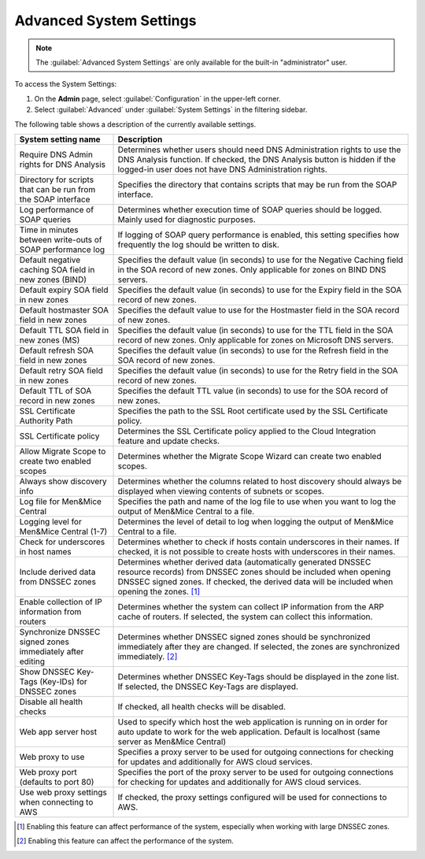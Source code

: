 .. meta::
   :description: Advanced system settings in Micetro by Men&Mice
   :keywords: advanced configuration, Micetro, system settings 

.. _console-advanced-settings:

Advanced System Settings
************************
.. note::  
   The :guilabel:`Advanced System Settings` are only available for the built-in "administrator" user.

To access the System Settings:

1. On the **Admin** page, select :guilabel:`Configuration` in the upper-left corner. 
2. Select :guilabel:`Advanced` under :guilabel:`System Settings` in the filtering sidebar.

The following table shows a description of the currently available settings.

.. csv-table::
  :header: "System setting name", "Description"
  :widths: 25, 75

  "Require DNS Admin rights for DNS Analysis", "Determines whether users should need DNS Administration rights to use the DNS Analysis function. If checked, the DNS Analysis button is hidden if the logged-in user does not have DNS Administration rights."
  "Directory for scripts that can be run from the SOAP interface", "Specifies the directory that contains scripts that may be run from the SOAP interface."
  "Log performance of SOAP queries", "Determines whether execution time of SOAP queries should be logged. Mainly used for diagnostic purposes."
  "Time in minutes between write-outs of SOAP performance log",	"If logging of SOAP query performance is enabled, this setting specifies how frequently the log should be written to disk."
  "Default negative caching SOA field in new zones (BIND)", "Specifies the default value (in seconds) to use for the Negative Caching field in the SOA record of new zones. Only applicable for zones on BIND DNS servers."
  "Default expiry SOA field in new zones", "Specifies the default value (in seconds) to use for the Expiry field in the SOA record of new zones."
  "Default hostmaster SOA field in new zones", "Specifies the default value to use for the Hostmaster field in the SOA record of new zones."
  "Default TTL SOA field in new zones (MS)", "Specifies the default value (in seconds) to use for the TTL field in the SOA record of new zones. Only applicable for zones on Microsoft DNS servers."
  "Default refresh SOA field in new zones",	"Specifies the default value (in seconds) to use for the Refresh field in the SOA record of new zones."
  "Default retry SOA field in new zones", "Specifies the default value (in seconds) to use for the Retry field in the SOA record of new zones."
  "Default TTL of SOA record in new zones", "Specifies the default TTL value (in seconds) to use for the SOA record of new zones."
  "SSL Certificate Authority Path", "Specifies the path to the SSL Root certificate used by the SSL Certificate policy."
  "SSL Certificate policy",	"Determines the SSL Certificate policy applied to the Cloud Integration feature and update checks."
  "Allow Migrate Scope to create two enabled scopes",	"Determines whether the Migrate Scope Wizard can create two enabled scopes."
  "Always show discovery info",	"Determines whether the columns related to host discovery should always be displayed when viewing contents of subnets or scopes."
  "Log file for Men&Mice Central", "Specifies the path and name of the log file to use when you want to log the output of Men&Mice Central to a file."
  "Logging level for Men&Mice Central (1-7)", "Determines the level of detail to log when logging the output of Men&Mice Central to a file."
  "Check for underscores in host names", "Determines whether to check if hosts contain underscores in their names. If checked, it is not possible to create hosts with underscores in their names."
  "Include derived data from DNSSEC zones",	"Determines whether derived data (automatically generated DNSSEC resource records) from DNSSEC zones should be included when opening DNSSEC signed zones. If checked, the derived data will be included when opening the zones. [1]_"
  "Enable collection of IP information from routers",	"Determines whether the system can collect IP information from the ARP cache of routers. If selected, the system can collect this information."
  "Synchronize DNSSEC signed zones immediately after editing", "Determines whether DNSSEC signed zones should be synchronized immediately after they are changed. If selected, the zones are synchronized immediately. [2]_"
  "Show DNSSEC Key-Tags (Key-IDs) for DNSSEC zones", "Determines whether DNSSEC Key-Tags should be displayed in the zone list. If selected, the DNSSEC Key-Tags are displayed."
  "Disable all health checks", "If checked, all health checks will be disabled."
  "Web app server host", "Used to specify which host the web application is running on in order for auto update to work for the web application. Default is localhost (same server as Men&Mice Central)"
  "Web proxy to use", "Specifies a proxy server to be used for outgoing connections for checking for updates and additionally for AWS cloud services."
  "Web proxy port (defaults to port 80)", "Specifies the port of the proxy server to be used for outgoing connections for checking for updates and additionally for AWS cloud services."
  "Use web proxy settings when connecting to AWS", "If checked, the proxy settings configured will be used for connections to AWS."

.. [1] Enabling this feature can affect performance of the system, especially when working with large DNSSEC zones.

.. [2] Enabling this feature can affect the performance of the system.
